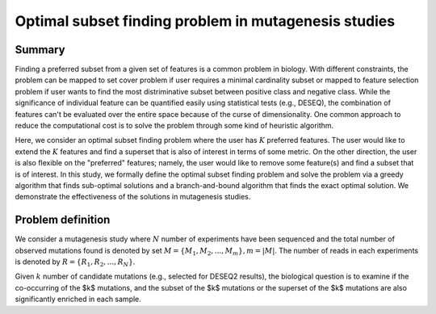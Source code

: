 Optimal subset finding problem in mutagenesis studies
===================




Summary
^^^^^^

Finding a preferred subset from a given set of features is a common problem in biology. With different constraints, the problem can be mapped to set cover problem if user requires a minimal cardinality subset or mapped to feature selection problem if user wants to find the most distriminative subset between positive class and negative class. While the significance of individual feature can be quantified easily using statistical tests (e.g., DESEQ), the combination of features can't be evaluated over the entire space because of the curse of dimensionality. One common approach to reduce the computational cost is to solve the problem through some kind of heuristic algorithm. 

Here, we consider an optimal subset finding problem where the user has :math:`K` preferred features. The user would like to extend the :math:`K` features and find a superset that is also of interest in terms of some metric. On the other direction, the user is also flexible on the "preferred" features; namely, the user would like to remove some feature(s) and find a subset that is of interest. In this study, we formally define the optimal subset finding problem and solve the problem via a greedy algorithm that finds sub-optimal solutions and a branch-and-bound algorithm that finds the exact optimal solution. We demonstrate the effectiveness of the solutions in mutagenesis studies.



Problem definition
^^^^^

We consider a mutagenesis study where :math:`N` number of experiments have been sequenced and the total number of observed mutations found is denoted by set :math:`M = \{M_1,M_2,...,M_m\}, m=|M|`. The number of reads in each experiments is denoted by :math:`R = \{R_1,R_2,...,R_N\}`.

Given :math:`k` number of candidate mutations (e.g., selected for DESEQ2 results), the biological question is to examine if the co-occurring of the $k$ mutations, and the subset of the $k$ mutations or the superset of the $k$ mutations are also significantly enriched in each sample. 







